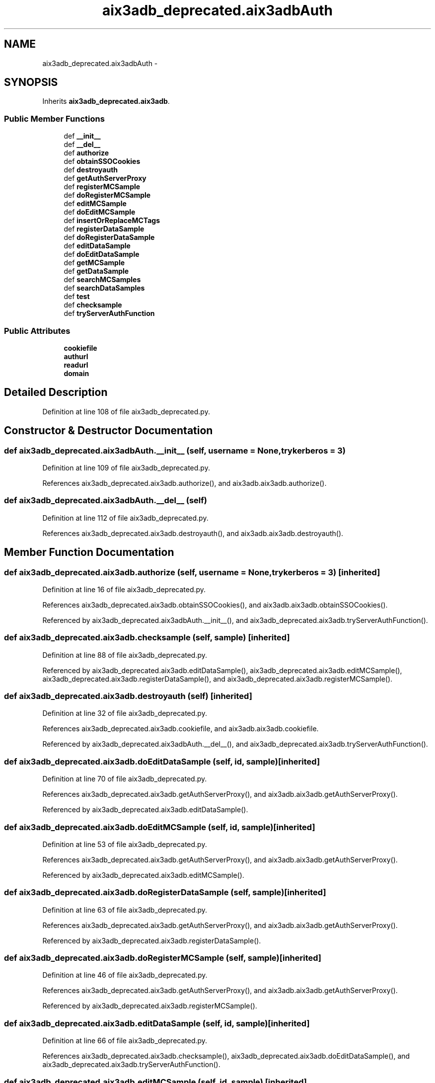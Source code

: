 .TH "aix3adb_deprecated.aix3adbAuth" 3 "Fri Mar 27 2015" "libs3a" \" -*- nroff -*-
.ad l
.nh
.SH NAME
aix3adb_deprecated.aix3adbAuth \- 
.SH SYNOPSIS
.br
.PP
.PP
Inherits \fBaix3adb_deprecated\&.aix3adb\fP\&.
.SS "Public Member Functions"

.in +1c
.ti -1c
.RI "def \fB__init__\fP"
.br
.ti -1c
.RI "def \fB__del__\fP"
.br
.ti -1c
.RI "def \fBauthorize\fP"
.br
.ti -1c
.RI "def \fBobtainSSOCookies\fP"
.br
.ti -1c
.RI "def \fBdestroyauth\fP"
.br
.ti -1c
.RI "def \fBgetAuthServerProxy\fP"
.br
.ti -1c
.RI "def \fBregisterMCSample\fP"
.br
.ti -1c
.RI "def \fBdoRegisterMCSample\fP"
.br
.ti -1c
.RI "def \fBeditMCSample\fP"
.br
.ti -1c
.RI "def \fBdoEditMCSample\fP"
.br
.ti -1c
.RI "def \fBinsertOrReplaceMCTags\fP"
.br
.ti -1c
.RI "def \fBregisterDataSample\fP"
.br
.ti -1c
.RI "def \fBdoRegisterDataSample\fP"
.br
.ti -1c
.RI "def \fBeditDataSample\fP"
.br
.ti -1c
.RI "def \fBdoEditDataSample\fP"
.br
.ti -1c
.RI "def \fBgetMCSample\fP"
.br
.ti -1c
.RI "def \fBgetDataSample\fP"
.br
.ti -1c
.RI "def \fBsearchMCSamples\fP"
.br
.ti -1c
.RI "def \fBsearchDataSamples\fP"
.br
.ti -1c
.RI "def \fBtest\fP"
.br
.ti -1c
.RI "def \fBchecksample\fP"
.br
.ti -1c
.RI "def \fBtryServerAuthFunction\fP"
.br
.in -1c
.SS "Public Attributes"

.in +1c
.ti -1c
.RI "\fBcookiefile\fP"
.br
.ti -1c
.RI "\fBauthurl\fP"
.br
.ti -1c
.RI "\fBreadurl\fP"
.br
.ti -1c
.RI "\fBdomain\fP"
.br
.in -1c
.SH "Detailed Description"
.PP 
Definition at line 108 of file aix3adb_deprecated\&.py\&.
.SH "Constructor & Destructor Documentation"
.PP 
.SS "def aix3adb_deprecated\&.aix3adbAuth\&.__init__ (self, username = \fCNone\fP, trykerberos = \fC3\fP)"

.PP
Definition at line 109 of file aix3adb_deprecated\&.py\&.
.PP
References aix3adb_deprecated\&.aix3adb\&.authorize(), and aix3adb\&.aix3adb\&.authorize()\&.
.SS "def aix3adb_deprecated\&.aix3adbAuth\&.__del__ (self)"

.PP
Definition at line 112 of file aix3adb_deprecated\&.py\&.
.PP
References aix3adb_deprecated\&.aix3adb\&.destroyauth(), and aix3adb\&.aix3adb\&.destroyauth()\&.
.SH "Member Function Documentation"
.PP 
.SS "def aix3adb_deprecated\&.aix3adb\&.authorize (self, username = \fCNone\fP, trykerberos = \fC3\fP)\fC [inherited]\fP"

.PP
Definition at line 16 of file aix3adb_deprecated\&.py\&.
.PP
References aix3adb_deprecated\&.aix3adb\&.obtainSSOCookies(), and aix3adb\&.aix3adb\&.obtainSSOCookies()\&.
.PP
Referenced by aix3adb_deprecated\&.aix3adbAuth\&.__init__(), and aix3adb_deprecated\&.aix3adb\&.tryServerAuthFunction()\&.
.SS "def aix3adb_deprecated\&.aix3adb\&.checksample (self, sample)\fC [inherited]\fP"

.PP
Definition at line 88 of file aix3adb_deprecated\&.py\&.
.PP
Referenced by aix3adb_deprecated\&.aix3adb\&.editDataSample(), aix3adb_deprecated\&.aix3adb\&.editMCSample(), aix3adb_deprecated\&.aix3adb\&.registerDataSample(), and aix3adb_deprecated\&.aix3adb\&.registerMCSample()\&.
.SS "def aix3adb_deprecated\&.aix3adb\&.destroyauth (self)\fC [inherited]\fP"

.PP
Definition at line 32 of file aix3adb_deprecated\&.py\&.
.PP
References aix3adb_deprecated\&.aix3adb\&.cookiefile, and aix3adb\&.aix3adb\&.cookiefile\&.
.PP
Referenced by aix3adb_deprecated\&.aix3adbAuth\&.__del__(), and aix3adb_deprecated\&.aix3adb\&.tryServerAuthFunction()\&.
.SS "def aix3adb_deprecated\&.aix3adb\&.doEditDataSample (self, id, sample)\fC [inherited]\fP"

.PP
Definition at line 70 of file aix3adb_deprecated\&.py\&.
.PP
References aix3adb_deprecated\&.aix3adb\&.getAuthServerProxy(), and aix3adb\&.aix3adb\&.getAuthServerProxy()\&.
.PP
Referenced by aix3adb_deprecated\&.aix3adb\&.editDataSample()\&.
.SS "def aix3adb_deprecated\&.aix3adb\&.doEditMCSample (self, id, sample)\fC [inherited]\fP"

.PP
Definition at line 53 of file aix3adb_deprecated\&.py\&.
.PP
References aix3adb_deprecated\&.aix3adb\&.getAuthServerProxy(), and aix3adb\&.aix3adb\&.getAuthServerProxy()\&.
.PP
Referenced by aix3adb_deprecated\&.aix3adb\&.editMCSample()\&.
.SS "def aix3adb_deprecated\&.aix3adb\&.doRegisterDataSample (self, sample)\fC [inherited]\fP"

.PP
Definition at line 63 of file aix3adb_deprecated\&.py\&.
.PP
References aix3adb_deprecated\&.aix3adb\&.getAuthServerProxy(), and aix3adb\&.aix3adb\&.getAuthServerProxy()\&.
.PP
Referenced by aix3adb_deprecated\&.aix3adb\&.registerDataSample()\&.
.SS "def aix3adb_deprecated\&.aix3adb\&.doRegisterMCSample (self, sample)\fC [inherited]\fP"

.PP
Definition at line 46 of file aix3adb_deprecated\&.py\&.
.PP
References aix3adb_deprecated\&.aix3adb\&.getAuthServerProxy(), and aix3adb\&.aix3adb\&.getAuthServerProxy()\&.
.PP
Referenced by aix3adb_deprecated\&.aix3adb\&.registerMCSample()\&.
.SS "def aix3adb_deprecated\&.aix3adb\&.editDataSample (self, id, sample)\fC [inherited]\fP"

.PP
Definition at line 66 of file aix3adb_deprecated\&.py\&.
.PP
References aix3adb_deprecated\&.aix3adb\&.checksample(), aix3adb_deprecated\&.aix3adb\&.doEditDataSample(), and aix3adb_deprecated\&.aix3adb\&.tryServerAuthFunction()\&.
.SS "def aix3adb_deprecated\&.aix3adb\&.editMCSample (self, id, sample)\fC [inherited]\fP"

.PP
Definition at line 49 of file aix3adb_deprecated\&.py\&.
.PP
References aix3adb_deprecated\&.aix3adb\&.checksample(), aix3adb_deprecated\&.aix3adb\&.doEditMCSample(), and aix3adb_deprecated\&.aix3adb\&.tryServerAuthFunction()\&.
.SS "def aix3adb_deprecated\&.aix3adb\&.getAuthServerProxy (self)\fC [inherited]\fP"

.PP
Definition at line 37 of file aix3adb_deprecated\&.py\&.
.PP
References aix3adb_deprecated\&.aix3adb\&.authurl, aix3adb\&.aix3adb\&.authurl, aix3adb_deprecated\&.aix3adb\&.cookiefile, aix3adb\&.aix3adb\&.cookiefile, aix3adb_deprecated\&.aix3adb\&.domain, aix3adb\&.aix3adb\&.domain, and aix3adb_deprecated\&.transport()\&.
.PP
Referenced by aix3adb_deprecated\&.aix3adb\&.doEditDataSample(), aix3adb_deprecated\&.aix3adb\&.doEditMCSample(), aix3adb_deprecated\&.aix3adb\&.doRegisterDataSample(), aix3adb_deprecated\&.aix3adb\&.doRegisterMCSample(), aix3adb_deprecated\&.aix3adb\&.insertOrReplaceMCTags(), and aix3adb_deprecated\&.aix3adb\&.test()\&.
.SS "def aix3adb_deprecated\&.aix3adb\&.getDataSample (self, sampleid)\fC [inherited]\fP"

.PP
Definition at line 76 of file aix3adb_deprecated\&.py\&.
.PP
References aix3adb_deprecated\&.aix3adb\&.readurl, and aix3adb\&.aix3adb\&.readurl\&.
.SS "def aix3adb_deprecated\&.aix3adb\&.getMCSample (self, sampleid)\fC [inherited]\fP"

.PP
Definition at line 73 of file aix3adb_deprecated\&.py\&.
.PP
References aix3adb_deprecated\&.aix3adb\&.readurl, and aix3adb\&.aix3adb\&.readurl\&.
.SS "def aix3adb_deprecated\&.aix3adb\&.insertOrReplaceMCTags (self, id, tags)\fC [inherited]\fP"

.PP
Definition at line 56 of file aix3adb_deprecated\&.py\&.
.PP
References aix3adb_deprecated\&.aix3adb\&.getAuthServerProxy(), and aix3adb\&.aix3adb\&.getAuthServerProxy()\&.
.SS "def aix3adb_deprecated\&.aix3adb\&.obtainSSOCookies (self)\fC [inherited]\fP"

.PP
Definition at line 27 of file aix3adb_deprecated\&.py\&.
.PP
References aix3adb_deprecated\&.aix3adb\&.authurl, aix3adb\&.aix3adb\&.authurl, aix3adb_deprecated\&.aix3adb\&.cookiefile, and aix3adb\&.aix3adb\&.cookiefile\&.
.PP
Referenced by aix3adb_deprecated\&.aix3adb\&.authorize()\&.
.SS "def aix3adb_deprecated\&.aix3adb\&.registerDataSample (self, sample)\fC [inherited]\fP"

.PP
Definition at line 59 of file aix3adb_deprecated\&.py\&.
.PP
References aix3adb_deprecated\&.aix3adb\&.checksample(), aix3adb_deprecated\&.aix3adb\&.doRegisterDataSample(), and aix3adb_deprecated\&.aix3adb\&.tryServerAuthFunction()\&.
.SS "def aix3adb_deprecated\&.aix3adb\&.registerMCSample (self, sample)\fC [inherited]\fP"

.PP
Definition at line 42 of file aix3adb_deprecated\&.py\&.
.PP
References aix3adb_deprecated\&.aix3adb\&.checksample(), aix3adb_deprecated\&.aix3adb\&.doRegisterMCSample(), and aix3adb_deprecated\&.aix3adb\&.tryServerAuthFunction()\&.
.SS "def aix3adb_deprecated\&.aix3adb\&.searchDataSamples (self, searchdict)\fC [inherited]\fP"

.PP
Definition at line 82 of file aix3adb_deprecated\&.py\&.
.PP
References aix3adb_deprecated\&.aix3adb\&.readurl, and aix3adb\&.aix3adb\&.readurl\&.
.SS "def aix3adb_deprecated\&.aix3adb\&.searchMCSamples (self, searchdict)\fC [inherited]\fP"

.PP
Definition at line 79 of file aix3adb_deprecated\&.py\&.
.PP
References aix3adb_deprecated\&.aix3adb\&.readurl, and aix3adb\&.aix3adb\&.readurl\&.
.SS "def aix3adb_deprecated\&.aix3adb\&.test (self)\fC [inherited]\fP"

.PP
Definition at line 85 of file aix3adb_deprecated\&.py\&.
.PP
References aix3adb_deprecated\&.aix3adb\&.getAuthServerProxy(), and aix3adb\&.aix3adb\&.getAuthServerProxy()\&.
.SS "def aix3adb_deprecated\&.aix3adb\&.tryServerAuthFunction (self, funct, params)\fC [inherited]\fP"

.PP
Definition at line 99 of file aix3adb_deprecated\&.py\&.
.PP
References aix3adb_deprecated\&.aix3adb\&.authorize(), aix3adb\&.aix3adb\&.authorize(), aix3adb_deprecated\&.aix3adb\&.destroyauth(), and aix3adb\&.aix3adb\&.destroyauth()\&.
.PP
Referenced by aix3adb_deprecated\&.aix3adb\&.editDataSample(), aix3adb_deprecated\&.aix3adb\&.editMCSample(), aix3adb_deprecated\&.aix3adb\&.registerDataSample(), and aix3adb_deprecated\&.aix3adb\&.registerMCSample()\&.
.SH "Member Data Documentation"
.PP 
.SS "aix3adb_deprecated\&.aix3adb\&.authurl\fC [inherited]\fP"

.PP
Definition at line 13 of file aix3adb_deprecated\&.py\&.
.PP
Referenced by aix3adb_deprecated\&.aix3adb\&.getAuthServerProxy(), and aix3adb_deprecated\&.aix3adb\&.obtainSSOCookies()\&.
.SS "aix3adb_deprecated\&.aix3adb\&.cookiefile\fC [inherited]\fP"

.PP
Definition at line 12 of file aix3adb_deprecated\&.py\&.
.PP
Referenced by aix3adb_deprecated\&.aix3adb\&.destroyauth(), aix3adb_deprecated\&.aix3adb\&.getAuthServerProxy(), and aix3adb_deprecated\&.aix3adb\&.obtainSSOCookies()\&.
.SS "aix3adb_deprecated\&.aix3adb\&.domain\fC [inherited]\fP"

.PP
Definition at line 15 of file aix3adb_deprecated\&.py\&.
.PP
Referenced by aix3adb_deprecated\&.aix3adb\&.getAuthServerProxy()\&.
.SS "aix3adb_deprecated\&.aix3adb\&.readurl\fC [inherited]\fP"

.PP
Definition at line 14 of file aix3adb_deprecated\&.py\&.
.PP
Referenced by aix3adb_deprecated\&.aix3adb\&.getDataSample(), aix3adb_deprecated\&.aix3adb\&.getMCSample(), aix3adb_deprecated\&.aix3adb\&.searchDataSamples(), and aix3adb_deprecated\&.aix3adb\&.searchMCSamples()\&.

.SH "Author"
.PP 
Generated automatically by Doxygen for libs3a from the source code\&.
